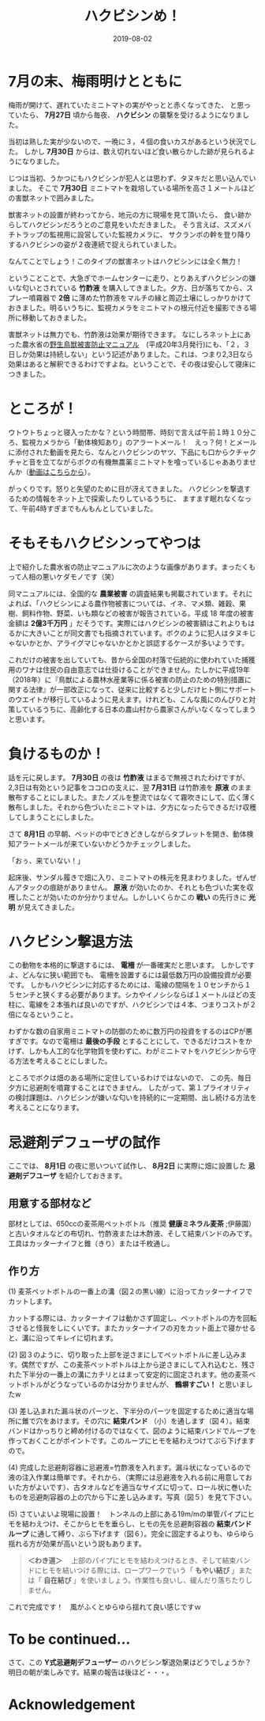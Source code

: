 #+title: ハクビシンめ！
#+date: 2019-08-02

#+hugo_base_dir: ~/peace-blog/bingo/
#+hugo_section: posts
#+hugo_tags: farming coffee 
#+hugo_categories: comp

#+options: toc:2 num:nil author:nil
#+link: file file+sys:../static/
#+draft: false

* 7月の末、梅雨明けとともに
梅雨が開けて、遅れていたミニトマトの実がやっとと赤くなってきた、
と思っていたら、 *7月27日* 頃から毎夜、 *ハクビシン* の襲撃を受けるようになりました。

当初は熟した実が少ないので、一晩に３，４個の食いカスがあるという状況でした。
しかし *7月30日* からは、数え切れないほど食い散らかした跡が見られるようになりました。

じつは当初、うかつにもハクビシンが犯人とは思わず、タヌキだと思い込んでいました。
そこで *7月30日* ミニトマトを栽培している場所を高さ１メートルほどの害獣ネットで囲みました。

獣害ネットの設置が終わってから、地元の方に現場を見て頂いたら、
食い跡からしてハクビシンだろうとのご意見をいただきました。
そう言えば、スズメバチトラップの監視用に設営していた監視カメラに、
サクランボの幹を登り降りするハクビシンの姿が２夜連続で捉えられていました。

なんてことでしょう！このタイプの獣害ネットはハクビシンには全く無力！

ということことで、大急ぎでホームセンターに走り、とりあえずハクビシンの嫌いな匂いとされている *竹酢液* を購入してきました。夕方、日が落ちてから、スプレー噴霧器で *2倍* に薄めた竹酢液をマルチの縁と周辺土壌にしっかりかけておきました。明るいうちに、監視カメラをミニトマトの根元付近を撮影できる場所に移動しておきました。

害獣ネットは無力でも、竹酢液は効果が期待できます。
なにしろネット上にあった農水省の[[http://www.maff.go.jp/j/seisan/tyozyu/higai/h_manual/h20_03b/pdf/data0.pdf][野生鳥獣被害防止マニュアル]]　(平成20年3月発行)にも、「２，３日しか効果は持続しない」という記述がありました。これは、つまり2,3日なら効果はあると解釈できるわけですよね。ということで、その夜は安心して寝床につきました。

* ところが！

ウトウトちょっと寝入ったかな？という時間帯、時刻で言えば午前１時１０分ころ、監視カメラから「動体検知あり」のアラートメール！　えっ？何！とメールに添付された動画を見たら、なんとハクビシンのヤツ、下品にも口からクチャクチャと音を立てながらボクの有機無農薬ミニトマトを喰っているじゃあありませんか（[[http://www3.psy.senshu-u.ac.jp/~yamagami/0731.mp4][動画はこちらから]]）。

がっくりです。怒りと失望のために目が冴えてきました。
ハクビシンを撃退するための情報をネット上で探索したりしているうちに、
ますます眠れなくなって、午前4時すぎまでもんもんとしていました。

* そもそもハクビシンってやつは

上で紹介した農水省の防止マニュアルに次のような画像があります。まったくもって人相の悪いケダモノです（笑）

#+caption: ハクビシンの悪相（農水省,2019より）
#+name: bad-face
#+attr_html: :width 90%
#+attr_org: :width 90%
[[file:masked-gang.png]]

同マニュアルには、全国的な *農業被害* の調査結果も掲載されています。それによれば、「ハクビシンによる農作物被害については、イネ、マメ類、雑穀、果樹、飼料作物、野菜、いも類などの被害が報告されている。平成 18 年度の被害金額は *2億3千万円* 」だそうです。実際にはハクビシンの被害額はこれよりもはるかに大きいことが同文書でも指摘されています。ボクのように犯人はタヌキじゃないかとか、アライグマじゃないかとかと誤認するケースが多いようです。

これだけの被害を出していても、昔から全国の村落で伝統的に使われていた捕獲用のワナは住民の自由意志では仕掛けることができません。たしかに平成19年（2018年）に『鳥獣による農林水産業等に係る被害の防止のための特別措置に関する法律』が一部改正になって、従来に比較すると少しだけヒト側にサポートのウエイトが移行しているように見えます。けれども、こんな風にのんびりと対策しているうちに、高齢化する日本の農山村から農家さんがいなくなってしまうと思います。

* 負けるものか！

話を元に戻します。 *7月30日* の夜は *竹酢液* はまるで無視されたわけですが、2,3日は有効という記事をココロの支えに、翌 *7月31日* は竹酢液を *原液* のまま散布することにしました。またノズルを整流ではなくて霧吹きにして、広く薄く散布しました。それから色づいたミニトマトは、夕方になったらできるだけ収穫してしまうことにしました。

さて *8月1日* の早朝、ベッドの中でどきどきしながらタブレットを開き、動体検知アラートメールが来ていないかどうかチェックしました。

「おぅ、来ていない！」

起床後、サンダル履きで畑に入り、ミニトマトの株元を見まわりました。ぜんぜんアタックの痕跡がありません。 *原液* が効いたのか、それとも色づいた実を収穫したことが効いたのか分かりません。しかしいくらかこの *戦い* の先行きに *光明* が見えてきました。

* ハクビシン撃退方法

この動物を本格的に撃退するには、 *電柵* が一番確実だと思います。
しかしですよ、どんなに狭い範囲でも、
電柵を設置するには最低数万円の設備投資が必要です。
しかもハクビシンに対応するためには、電線の間隔を１０センチから１５センチと狭くする必要があります。シカやイノシシならば１メートルほどの支柱に、電線を２本張れば良いのですが、ハクビシンでは４本、つまりコストが２倍になるということ。

わずかな数の自家用ミニトマトの防御のために数万円の投資をするのはCPが悪すぎです。なので電柵は *最後の手段* とすることにして、できるだけコストをかけず、しかも人工的な化学物質を使わずに、わがミニトマトをハクビシンから守る方法を考えることにしました。

ところでボクは畑のある場所に定住しているわけではないので、
この先、毎日夕方に忌避剤を噴霧することはできません。
したがって、第１プライオリティの検討課題は、ハクビシンが嫌いな匂いを持続的に一定期間、出し続ける方法を考えることになります。

* 忌避剤デフューザの試作
ここでは、 *8月1日* の夜に思いついて試作し、 *8月2日* に実際に畑に設置した *忌避剤デフユーザ* を紹介しておきます。

** 用意する部材など
部材としては、650ccの麦茶用ペットボトル（推奨 *健康ミネラル麦茶* ;伊藤園）と古いタオルなどの布切れ、竹酢液または木酢液、そして結束バンドのみです。工具はカッターナイフと錐（きり）または千枚通し。

** 作り方
(1)  麦茶ペットボトルの一番上の溝（図２の黒い線）に沿ってカッターナイフでカットします。

#+caption: 黒いラインに沿ってペットボトルをカット
#+name: カットマーク
#+attr_html: :width 90%
#+attr_org: :width 90%
[[file:s-repell-box-1.jpg]]

カットする際には、カッターナイフは動かさず固定し、ペットボトルの方を回転させると怪我をしにくいです。またカッターナイフの刃をカット面上で寝かせると、溝に沿ってキレイに切れます。

(2)  図３のように、切り取った上部を逆さまにしてペットボトルに差し込みます。偶然ですが、この麦茶ペットボトルは上から逆さまにして入れ込むと、残された下半分の一番上の溝にカチリとはまって安定的に固定されます。他の麦茶ペットボトルがどうなっているのかは分かりませんが、 *鶴塀すごい！* と思いましたw

#+caption: 切り取った上部を逆さまにしてボトルに差し込む
#+name: step2
#+attr_html: :width 90%
#+attr_org: :width 90%
[[file:s-repell-box-2.jpg]]

(3) 差し込まれた漏斗状のパーツと、下半分のパーツを固定するために適当な場所に錐で穴をあけます。その穴に *結束バンド* （小）を通します（図４）。結束バンドはかっちりと締め付けるのではなくて、図のように結束バンドでループを作っておくことがポイントです。このループにヒモを結わえつけてぶら下げますので。

#+caption: 錐で穴を開けて、その穴に結束バンド（小）を通す
#+name: step3
#+attr_html: :width 90%
#+attr_org: :width 90%
[[file:s-repell-box-3.jpg]]


(4) 完成した忌避剤容器に忌避液=竹酢液を入れます。漏斗状になっているので液の注入作業は簡単です。それから、（実際には忌避液を入れる前に用意しておいた方がよいです）、古タオルなどを適当なサイズに切って、ロール状に巻いたものを忌避剤容器の上の穴から下に差し込みます。写真（図５）を見て下さい。

#+caption: 容器に竹酢液を入れた後、古タオルを適当なサイズに切ってロール状に巻いて上から差し込む
#+name: step4
#+attr_html: :width 90%
#+attr_org: :width 90%
[[file:s-repell-box-4.jpg]]

(5) さていよいよ現場に設置！　トンネルの上部にある19m/mの単管パイプにヒモを結わえつけ、そこからヒモを垂らし、ヒモの先を忌避剤容器の *結束バンドループ* に通して縛り、ぶら下げます（図６）。完全に固定するよりも、ゆらゆら揺れる方が効果が高いという説もあります。

#+begin_quote
 *＜わき道＞* 　上部のパイプにヒモを結わえつけるとき、そして結束バンドにヒモを結いつける際には、ロープワークでいう「 *もやい結び* 」または「 *自在結び* 」を使いましょう。作業性も良いし、緩んだり落ちたりしません。
#+end_quote

#+caption: トンネルのパイプからヒモをたらし、忌避剤容器の結束バンドで作ったループに通してぶら下げる
#+name: step5
#+attr_html: :width 90%
#+attr_org: :width 90%
[[file:s-repell-box-hanging.jpg]]

これで完成です！　風がふくとゆらゆら揺れて良い感じですｗ

* To be continued...
さて、この *Y式忌避剤デフューザー* のハクビシン撃退効果はどうでしょうか？ 明日の朝が楽しみです。結果の報告は後ほど・・・。

* Acknowledgement

# Local Variables:
# eval: (org-hugo-auto-export-mode)
# End:
